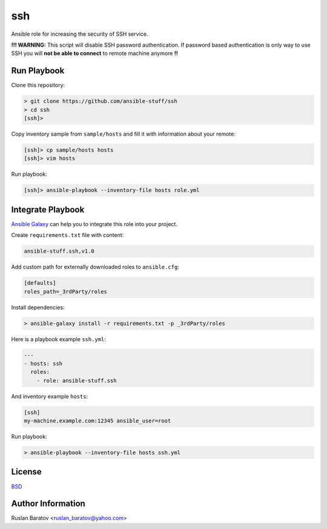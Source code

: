 ssh
===

.. image:: https://travis-ci.org/ansible-stuff/ssh.svg?branch=master
  :target: https://travis-ci.org/ansible-stuff/ssh/builds

Ansible role for increasing the security of SSH service.

**!!! WARNING:** This script will disable SSH password authentication.
If password based authentication is only way to use SSH you will
**not be able to connect** to remote machine anymore **!!**

Run Playbook
------------

Clone this repository:

.. code-block:: none

  > git clone https://github.com/ansible-stuff/ssh
  > cd ssh
  [ssh]>

Copy inventory sample from ``sample/hosts`` and fill it with information about
your remote:

.. code-block:: none

  [ssh]> cp sample/hosts hosts
  [ssh]> vim hosts

Run playbook:

.. code-block:: none

  [ssh]> ansible-playbook --inventory-file hosts role.yml

Integrate Playbook
------------------

`Ansible Galaxy <https://galaxy.ansible.com/ansible-stuff/ssh/>`__
can help you to integrate this role into your project.

Create ``requirements.txt`` file with content:

.. code-block:: none

  ansible-stuff.ssh,v1.0

Add custom path for externally downloaded roles to ``ansible.cfg``:

.. code-block:: none

  [defaults]
  roles_path=_3rdParty/roles

Install dependencies:

.. code-block:: none

  > ansible-galaxy install -r requirements.txt -p _3rdParty/roles

Here is a playbook example ``ssh.yml``:

.. code-block:: yaml

  ---
  - hosts: ssh
    roles:
      - role: ansible-stuff.ssh

And inventory example ``hosts``:

.. code-block:: none

  [ssh]
  my-machine.example.com:12345 ansible_user=root

Run playbook:

.. code-block:: none

  > ansible-playbook --inventory-file hosts ssh.yml

License
-------

`BSD <https://github.com/ansible-stuff/ssh/blob/master/LICENSE>`__

Author Information
------------------

Ruslan Baratov <ruslan_baratov@yahoo.com>
